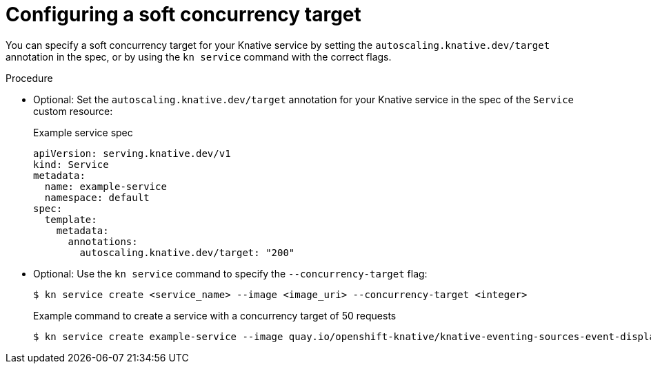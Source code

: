 // Module included in the following assemblies:
//
// * serverless/autoscaling/serverless-autoscaling-concurrency.adoc

:_content-type: PROCEDURE
[id="serverless-concurrency-limits-configure-soft_{context}"]
= Configuring a soft concurrency target

You can specify a soft concurrency target for your Knative service by setting the `autoscaling.knative.dev/target` annotation in the spec, or by using the `kn service` command with the correct flags.

.Procedure

* Optional: Set the `autoscaling.knative.dev/target` annotation for your Knative service in the spec of the `Service` custom resource:
+
.Example service spec
[source,yaml]
----
apiVersion: serving.knative.dev/v1
kind: Service
metadata:
  name: example-service
  namespace: default
spec:
  template:
    metadata:
      annotations:
        autoscaling.knative.dev/target: "200"
----

* Optional: Use the `kn service` command to specify the `--concurrency-target` flag:
+
[source,terminal]
----
$ kn service create <service_name> --image <image_uri> --concurrency-target <integer>
----
+
.Example command to create a service with a concurrency target of 50 requests
[source,terminal]
----
$ kn service create example-service --image quay.io/openshift-knative/knative-eventing-sources-event-display:latest --concurrency-target 50
----
